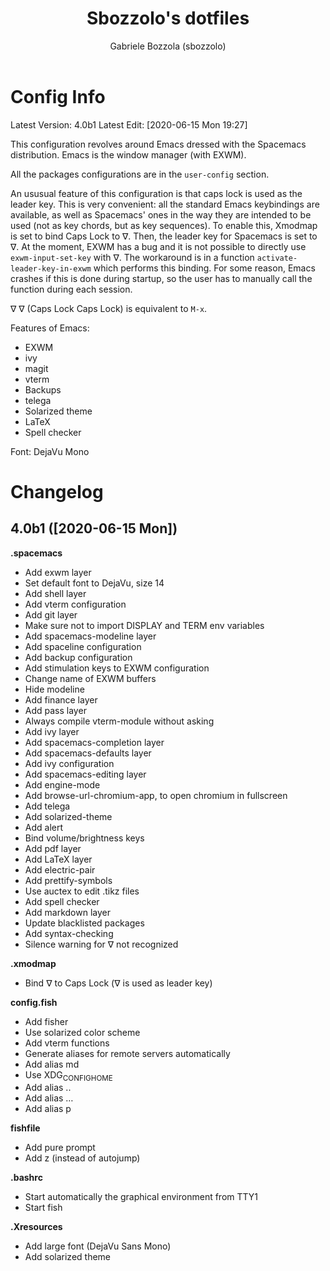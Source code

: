 #+TITLE: Sbozzolo's dotfiles
#+AUTHOR: Gabriele Bozzola (sbozzolo)
#+EMAIL: sbozzolator@gmail.com

* Config Info
Latest Version: 4.0b1
Latest Edit: [2020-06-15 Mon 19:27]

This configuration revolves around Emacs dressed with the Spacemacs
distribution. Emacs is the window manager (with EXWM).

All the packages configurations are in the =user-config= section.

An ususual feature of this configuration is that caps lock is used as the leader
key. This is very convenient: all the standard Emacs keybindings are available,
as well as Spacemacs' ones in the way they are intended to be used (not as key
chords, but as key sequences). To enable this, Xmodmap is set to bind Caps Lock
to ∇. Then, the leader key for Spacemacs is set to ∇. At the moment, EXWM has a
bug and it is not possible to directly use =exwm-input-set-key= with ∇. The
workaround is in a function =activate-leader-key-in-exwm= which performs this
binding. For some reason, Emacs crashes if this is done during startup, so the
user has to manually call the function during each session.

∇ ∇ (Caps Lock Caps Lock) is equivalent to =M-x=.

Features of Emacs:
- EXWM
- ivy
- magit
- vterm
- Backups
- telega
- Solarized theme
- LaTeX
- Spell checker

Font: DejaVu Mono

* Changelog
** 4.0b1 ([2020-06-15 Mon])

   *.spacemacs*
   - Add exwm layer
   - Set default font to DejaVu, size 14
   - Add shell layer
   - Add vterm configuration
   - Add git layer
   - Make sure not to import DISPLAY and TERM env variables
   - Add spacemacs-modeline layer
   - Add spaceline configuration
   - Add backup configuration
   - Add stimulation keys to EXWM configuration
   - Change name of EXWM buffers
   - Hide modeline
   - Add finance layer
   - Add pass layer
   - Always compile vterm-module without asking
   - Add ivy layer
   - Add spacemacs-completion layer
   - Add spacemacs-defaults layer
   - Add ivy configuration
   - Add spacemacs-editing layer
   - Add engine-mode
   - Add browse-url-chromium-app, to open chromium in fullscreen
   - Add telega
   - Add solarized-theme
   - Add alert
   - Bind volume/brightness keys
   - Add pdf layer
   - Add LaTeX layer
   - Add electric-pair
   - Add prettify-symbols
   - Use auctex to edit .tikz files
   - Add spell checker
   - Add markdown layer
   - Update blacklisted packages
   - Add syntax-checking
   - Silence warning for ∇ not recognized

   *.xmodmap*
   - Bind ∇ to Caps Lock (∇ is used as leader key)

   *config.fish*
   - Add fisher
   - Use solarized color scheme
   - Add vterm functions
   - Generate aliases for remote servers automatically
   - Add alias md
   - Use XDG_CONFIG_HOME
   - Add alias ..
   - Add alias ...
   - Add alias p

   *fishfile*
   - Add pure prompt
   - Add z (instead of autojump)

   *.bashrc*
   - Start automatically the graphical environment from TTY1
   - Start fish

   *.Xresources*
   - Add large font (DejaVu Sans Mono)
   - Add solarized theme
